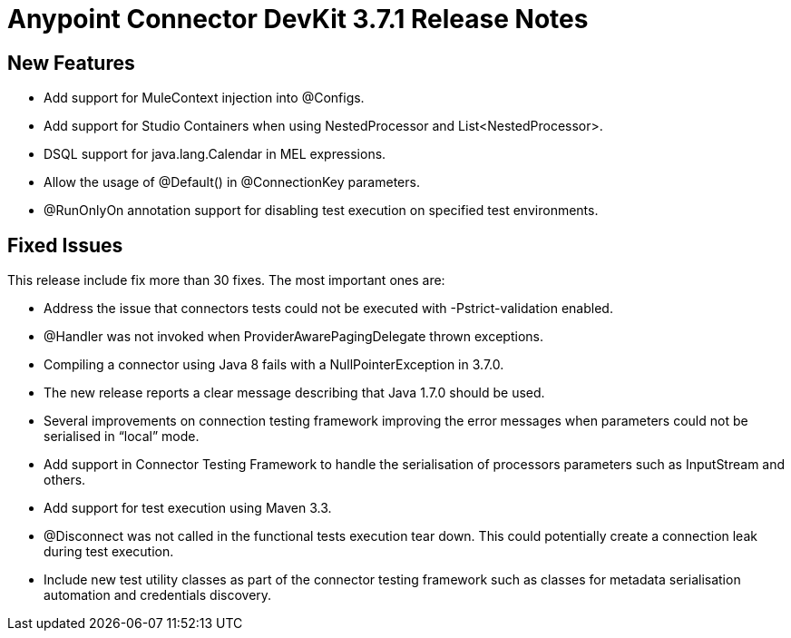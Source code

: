 = Anypoint Connector DevKit 3.7.1 Release Notes

== New Features

* Add support for MuleContext injection into @Configs.
* Add support for Studio Containers when using NestedProcessor and List<NestedProcessor>.
* DSQL support for java.lang.Calendar in MEL expressions.
* Allow the usage of @Default() in @ConnectionKey parameters.
* @RunOnlyOn annotation support for disabling test execution on specified test environments.

== Fixed Issues

This release include fix more than 30 fixes. The most important ones are:

* Address the issue that connectors tests could not be executed with  -Pstrict-validation enabled.
* @Handler was not invoked when ProviderAwarePagingDelegate thrown exceptions.
* Compiling a connector using Java 8 fails with a NullPointerException in 3.7.0.
* The new release reports a clear message describing that Java 1.7.0 should be used.
* Several improvements on connection testing framework improving the error messages when parameters could not be serialised in “local” mode.
* Add support in Connector Testing Framework to handle the serialisation of processors parameters such as InputStream and others.
* Add support for test execution using Maven 3.3.
* @Disconnect was not called in the functional tests execution tear down. This could potentially create a connection leak during test execution.
* Include new test utility classes as part of the connector testing framework such as classes for metadata serialisation automation and credentials discovery.
